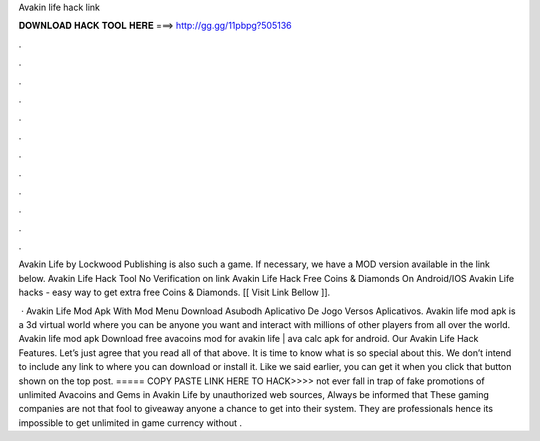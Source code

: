 Avakin life hack link



𝐃𝐎𝐖𝐍𝐋𝐎𝐀𝐃 𝐇𝐀𝐂𝐊 𝐓𝐎𝐎𝐋 𝐇𝐄𝐑𝐄 ===> http://gg.gg/11pbpg?505136



.



.



.



.



.



.



.



.



.



.



.



.

Avakin Life by Lockwood Publishing is also such a game. If necessary, we have a MOD version available in the link below. Avakin Life Hack Tool No Verification on link  Avakin Life Hack Free Coins & Diamonds On Android/IOS Avakin Life hacks - easy way to get extra free Coins & Diamonds. [[ Visit Link Bellow ]].

 · Avakin Life Mod Apk With Mod Menu Download Asubodh Aplicativo De Jogo Versos Aplicativos. Avakin life mod apk is a 3d virtual world where you can be anyone you want and interact with millions of other players from all over the world. Avakin life mod apk Download free avacoins mod for avakin life | ava calc apk for android. Our Avakin Life Hack Features. Let’s just agree that you read all of that above. It is time to know what is so special about this. We don’t intend to include any link to where you can download or install it. Like we said earlier, you can get it when you click that button shown on the top post. ===== COPY PASTE LINK HERE TO HACK>>>> not ever fall in trap of fake promotions of unlimited Avacoins and Gems in Avakin Life by unauthorized web sources, Always be informed that These gaming companies are not that fool to giveaway anyone a chance to get into their system. They are professionals hence its impossible to get unlimited in game currency without .
